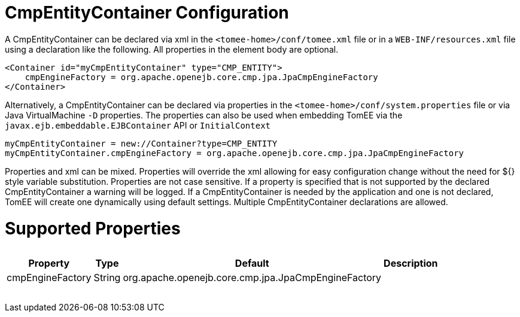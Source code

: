 = CmpEntityContainer Configuration

A CmpEntityContainer can be declared via xml in the `<tomee-home>/conf/tomee.xml` file or in a `WEB-INF/resources.xml` file using a declaration like the following.
All properties in the element body are optional.

 <Container id="myCmpEntityContainer" type="CMP_ENTITY">
     cmpEngineFactory = org.apache.openejb.core.cmp.jpa.JpaCmpEngineFactory
 </Container>

Alternatively, a CmpEntityContainer can be declared via properties in the `<tomee-home>/conf/system.properties` file or via Java VirtualMachine `-D` properties.
The properties can also be used when embedding TomEE via the `javax.ejb.embeddable.EJBContainer` API or `InitialContext`

 myCmpEntityContainer = new://Container?type=CMP_ENTITY
 myCmpEntityContainer.cmpEngineFactory = org.apache.openejb.core.cmp.jpa.JpaCmpEngineFactory

Properties and xml can be mixed.
Properties will override the xml allowing for easy configuration change without the need for ${} style variable substitution.
Properties are not case sensitive.
If a property is specified that is not supported by the declared CmpEntityContainer a warning will be logged.
If a CmpEntityContainer is needed by the application and one is not declared, TomEE will create one dynamically using default settings.
Multiple CmpEntityContainer declarations are allowed.

= Supported Properties+++<table>++++++<tr>++++++<th>+++Property+++</th>+++
+++<th>+++Type+++</th>+++
+++<th>+++Default+++</th>+++
+++<th>+++Description+++</th>++++++</tr>+++
+++<tr>++++++<td>+++cmpEngineFactory+++</td>+++
  +++<td>+++String+++</td>+++
  +++<td>+++org.apache.openejb.core.cmp.jpa.JpaCmpEngineFactory+++</td>+++
  +++<td>++++++</td>++++++</tr>++++++</table>+++
